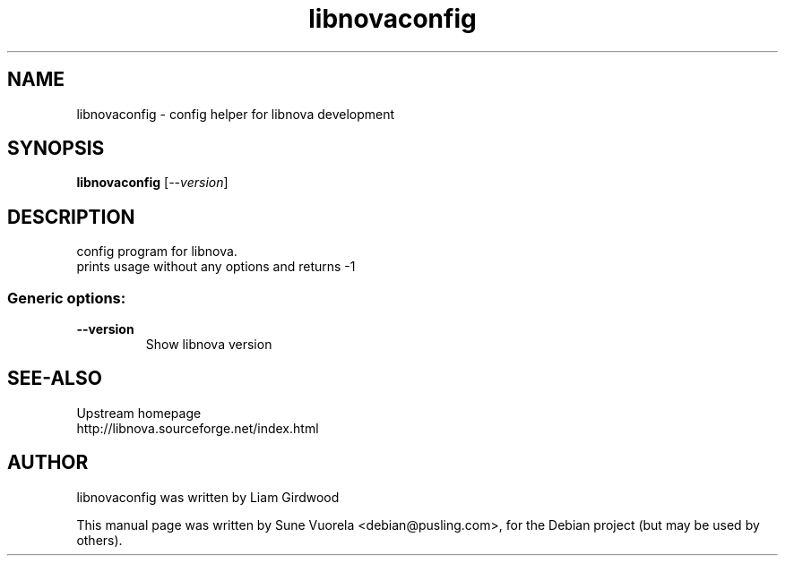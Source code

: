 .TH "libnovaconfig" "1" "November 2007" "0.12.1"
.SH NAME
libnovaconfig - config helper for libnova development
.SH SYNOPSIS
.B libnovaconfig
[\fI--version\fR]
.SH DESCRIPTION
config program for libnova.
.br
prints usage without any options and returns \-1
.SS "Generic options:"
.TP
\fB\-\-version\fR
Show libnova version
.SH SEE-ALSO
Upstream homepage
.TP 
http://libnova.sourceforge.net/index.html
.SH AUTHOR
libnovaconfig was written by Liam Girdwood
.PP
This manual page was written by Sune Vuorela <debian@pusling.com>,
for the Debian project (but may be used by others).
